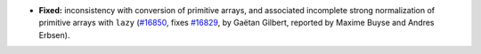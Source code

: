 - **Fixed:**
  inconsistency with conversion of primitive arrays, and associated incomplete strong normalization of primitive arrays with ``lazy``
  (`#16850 <https://github.com/coq/coq/pull/16850>`_,
  fixes `#16829 <https://github.com/coq/coq/issues/16829>`_,
  by Gaëtan Gilbert,
  reported by Maxime Buyse and Andres Erbsen).
